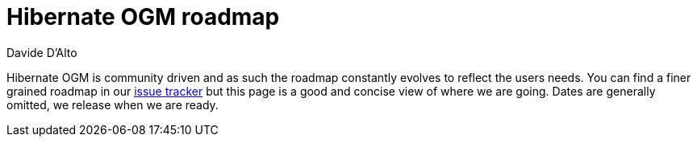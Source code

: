= Hibernate OGM roadmap
Davide D'Alto
:awestruct-layout: project-frame
:awestruct-project: search
:toc:
:toc-placement: preamble
:toc-title: Releases

Hibernate OGM is community driven and as such the roadmap constantly evolves to reflect the users needs.
You can find a finer grained roadmap in our https://hibernate.atlassian.net/browse/OGM[issue tracker] but this page is a good and concise view of where we are going.
Dates are generally omitted, we release when we are ready.
